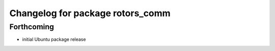 ^^^^^^^^^^^^^^^^^^^^^^^^^^^^^^^^^
Changelog for package rotors_comm
^^^^^^^^^^^^^^^^^^^^^^^^^^^^^^^^^

Forthcoming
-----------
* initial Ubuntu package release
